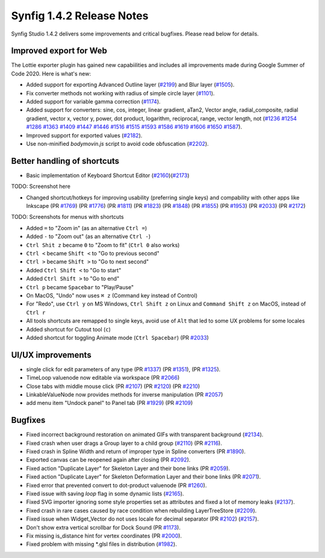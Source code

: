 .. _release-1.4.2:

############################
Synfig 1.4.2 Release Notes
############################

Synfig Studio 1.4.2 delivers some improvements and critical bugfixes. Please read below for details.

Improved export for Web
------------------------

The Lottie exporter plugin has gained new capabiilities and includes all improvements made during Google Summer of Code 2020. Here is what's new:

* Added support for exporting Advanced Outline layer (`#2199 <https://github.com/synfig/synfig/pull/2199>`_) and Blur layer (`#1505 <https://github.com/synfig/synfig/pull/1505>`_).
* Fix converter methods not working with radius of simple circle layer (`#1101 <https://github.com/synfig/synfig/pull/1101>`_).
* Added support for variable gamma correction (`#1174 <https://github.com/synfig/synfig/pull/1174>`_).
* Added support for converters: sine, cos, integer, linear gradient, aTan2, Vector angle, radial_composite, radial gradient, vector x, vector y, power, dot product, logarithm, reciprocal, range, vector length, not (`#1236 <https://github.com/synfig/synfig/pull/1236>`_ `#1254 <https://github.com/synfig/synfig/pull/1254>`_ `#1286 <https://github.com/synfig/synfig/pull/1286>`_ `#1363 <https://github.com/synfig/synfig/pull/1363>`_ `#1409 <https://github.com/synfig/synfig/pull/1409>`_ `#1447 <https://github.com/synfig/synfig/pull/1447>`_ `#1446 <https://github.com/synfig/synfig/pull/1446>`_ `#1516 <https://github.com/synfig/synfig/pull/1516>`_ `#1515 <https://github.com/synfig/synfig/pull/1515>`_ `#1593 <https://github.com/synfig/synfig/pull/1593>`_ `#1586 <https://github.com/synfig/synfig/pull/1586>`_ `#1619 <https://github.com/synfig/synfig/pull/1619>`_ `#1606 <https://github.com/synfig/synfig/pull/1606>`_ `#1650 <https://github.com/synfig/synfig/pull/1650>`_ `#1587 <https://github.com/synfig/synfig/pull/1587>`_).
* Improved support for exported values (`#2182 <https://github.com/synfig/synfig/pull/2182>`_).
* Use non-minified `bodymovin.js` script to avoid code obfuscation (`#2202 <https://github.com/synfig/synfig/pull/2202>`_).

Better handling of shortcuts
----------------------------
* Basic implementation of Keyboard Shortcut Editor (`#2160 <https://github.com/synfig/synfig/pull/2160>`_)(`#2173 <https://github.com/synfig/synfig/pull/2173>`_)

TODO: Screenshot here

* Changed shortcut/hotkeys for improving usability (preferring single keys) and compability with other apps like Inkscape (PR `#1769 <https://github.com/synfig/synfig/pull/1769>`_) (PR `#1776 <https://github.com/synfig/synfig/pull/1776>`_) (PR `#1811 <https://github.com/synfig/synfig/pull/1811>`_) (PR `#1823 <https://github.com/synfig/synfig/pull/1823>`_) (PR `#1848 <https://github.com/synfig/synfig/pull/1848>`_) (PR `#1855 <https://github.com/synfig/synfig/pull/1855>`_) (PR `#1953 <https://github.com/synfig/synfig/pull/1953>`_) (PR `#2033 <https://github.com/synfig/synfig/pull/2033>`_) (PR `#2172 <https://github.com/synfig/synfig/pull/2172>`_)

TODO: Screenshots for menus with shortcuts

* Added ``=`` to "Zoom in" (as an alternative ``Ctrl =``)
* Added ``-`` to "Zoom out" (as an alternative ``Ctrl -``)
* ``Ctrl Shit z`` became ``0`` to "Zoom to fit" (``Ctrl 0`` also works)
* ``Ctrl <`` became ``Shift <`` to "Go to previous second"
* ``Ctrl >`` became ``Shift >`` to "Go to next second"
* Added ``Ctrl Shift <`` to "Go to start"
* Added ``Ctrl Shift >`` to "Go to end"
* ``Ctrl p`` became ``Spacebar`` to "Play/Pause"
* On MacOS, "Undo" now uses ``⌘ z`` (Command key instead of Control) 
* For "Redo", use ``Ctrl y`` on MS Windows, ``Ctrl Shift z`` on Linux and ``Command Shift z`` on MacOS, instead of ``Ctrl r``
* All tools shortcuts are remapped to single keys, avoid use of ``Alt`` that led to some UX problems for some locales
* Added shortcut for Cutout tool (``c``)
* Added shortcut for toggling Animate mode (``Ctrl Spacebar``) (PR `#2033 <https://github.com/synfig/synfig/pull/2033>`_)

UI/UX improvements
------------------
* single click for edit parameters of any type (PR `#1337 <https://github.com/synfig/synfig/pull/1337>`_) (PR `#1351 <https://github.com/synfig/synfig/pull/1351>`_), (PR `#1325 <https://github.com/synfig/synfig/pull/1325>`_).
* TimeLoop valuenode now editable via workspace (PR `#2066 <https://github.com/synfig/synfig/pull/2066>`_)
* Close tabs with middle mouse click (PR `#2107 <https://github.com/synfig/synfig/pull/2107>`_) (PR `#2120 <https://github.com/synfig/synfig/pull/2120>`_) (PR `#2210  <https://github.com/synfig/synfig/pull/2120>`_)
* LinkableValueNode now provides methods for inverse manipulation (PR `#2057 <https://github.com/synfig/synfig/pull/2057>`_)
* add menu item "Undock panel" to Panel tab (PR `#1929 <https://github.com/synfig/synfig/pull/1929>`_) (PR `#2109 <https://github.com/synfig/synfig/pull/2109>`_)

Bugfixes
--------------
* Fixed incorrect background restoration on animated GIFs with transparent background (`#2134  <https://github.com/synfig/synfig/pull/2134>`_).
* Fixed crash when user drags a Group layer to a child group (`#2110 <https://github.com/synfig/synfig/issues/2110>`_) (PR `#2116 <https://github.com/synfig/synfig/pull/2116>`_).
* Fixed crash in Spline Width and return of improper type in Spline converters (PR `#1890 <https://github.com/synfig/synfig/pull/1890>`_).
* Exported canvas can be reopened again after closing (PR `#2092 <https://github.com/synfig/synfig/pull/2092>`_).
* Fixed action "Duplicate Layer" for Skeleton Layer and their bone links (PR `#2059 <https://github.com/synfig/synfig/pull/2059>`_).
* Fixed action "Duplicate Layer" for Skeleton Deformation Layer and their bone links (PR `#2071 <https://github.com/synfig/synfig/pull/2071>`_).
* Fixed error that prevented convert to dot-product valuenode (PR `#1260 <https://github.com/synfig/synfig/pull/1260>`_).
* Fixed issue with saving `loop` flag in some dynamic lists (`#2165 <https://github.com/synfig/synfig/pull/2165>`_).
* Fixed SVG importer ignoring some style properties set as attributes and fixed a lot of memory leaks (`#2137 <https://github.com/synfig/synfig/pull/2137>`_).
* Fixed crash in rare cases caused by race condition when rebuilding LayerTreeStore (`#2209 <https://github.com/synfig/synfig/pull/2209>`_).
* Fixed issue when Widget_Vector do not uses locale for decimal separator (PR `#2102 <https://github.com/synfig/synfig/pull/2102>`_) (`#2157 <https://github.com/synfig/synfig/pull/2157>`_).
* Don't show extra vertical scrollbar for Dock Sound (PR `#1173 <https://github.com/synfig/synfig/pull/1173>`_).
* Fix missing is_distance hint for vertex coordinates (PR `#2000 <https://github.com/synfig/synfig/pull/2000>`_).
* Fixed problem with missing \*.glsl files in distribution (`#1982 <https://github.com/synfig/synfig/pull/1982>`_).



